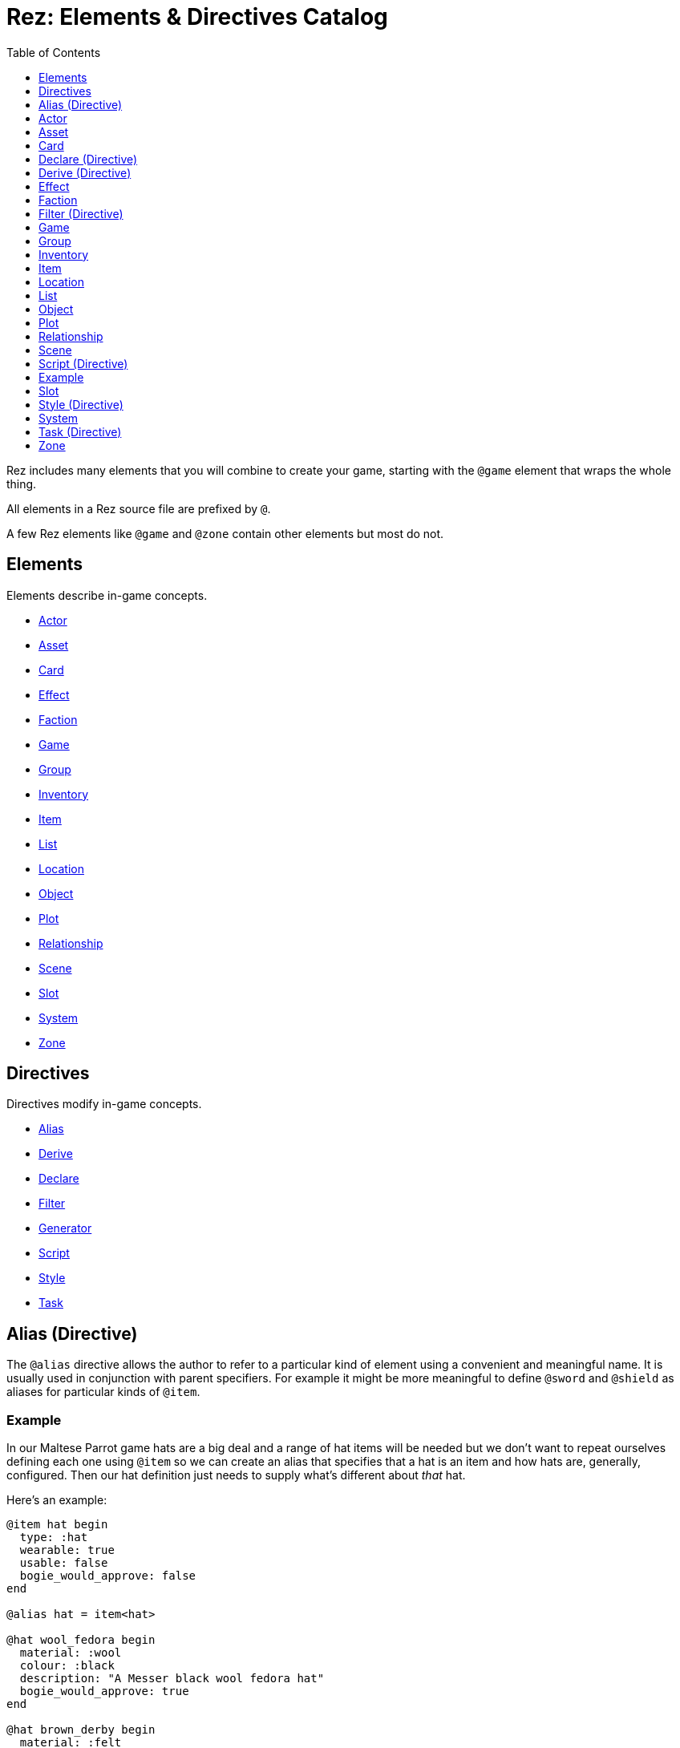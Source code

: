 = Rez: Elements & Directives Catalog
:toc:
:toclevels: 1

Rez includes many elements that you will combine to create your game, starting
with the `@game` element that wraps the whole thing.

All elements in a Rez source file are prefixed by `@`.

A few Rez elements like `@game` and `@zone` contain other elements but most do
not.

== Elements

Elements describe in-game concepts.

* <<Actor>>
* <<Asset>>
* <<Card>>
* <<Effect>>
* <<Faction>>
* <<Game>>
* <<Group>>
* <<Inventory>>
* <<Item>>
* <<List>>
* <<Location>>
* <<Object>>
* <<Plot>>
* <<Relationship>>
* <<Scene>>
* <<Slot>>
* <<System>>
* <<Zone>>

== Directives

Directives modify in-game concepts.

* <<Alias (Directive), Alias>>
* <<Derive (Directive), Derive>>
* <<Declare (Directive), Declare>>
* <<Filter (Directive), Filter>>
* <<Generator (Directive), Generator>>
* <<Script (Directive), Script>>
* <<Style (Directive), Style>>
* <<Task (Directive), Task>>

== Alias (Directive)

The `@alias` directive allows the author to refer to a particular kind of element using a convenient and meaningful name. It is usually used in conjunction with parent specifiers. For example it might be more meaningful to define `@sword` and `@shield` as aliases for particular kinds of `@item`.

=== Example

In our Maltese Parrot game hats are a big deal and a range of hat items will be needed but we don't want to repeat ourselves defining each one using `@item` so we can create an alias that specifies that a hat is an item and how hats are, generally, configured. Then our hat definition just needs to supply what's different about _that_ hat.

Here's an example:

....
@item hat begin
  type: :hat
  wearable: true
  usable: false
  bogie_would_approve: false
end

@alias hat = item<hat>

@hat wool_fedora begin
  material: :wool
  colour: :black
  description: "A Messer black wool fedora hat"
  bogie_would_approve: true
end

@hat brown_derby begin
  material: :felt
  colour: :brown
  description: "Battered brown derby"
end
....

In this example we have made an alias, `@hat` for `@item` specifying a parent id `hat`. Using `@hat` creates new `@item`s that specify the `hat` item as their parent. Equalivent to:

....
@item wool_fedora<hat> begin
  ...
end
....

Note that an alias can specify multiple parents.

== Actor

An actor represents an in-game character which could be the player avatar or a non-playable character that the player interacts with. Define an actor with the `@actor` element. In-game actors are represented by the xref:jsapi#RezActor[RezActor] object.

Actors are an optional concept and a simple game might not need them, choosing instead to represent any actors via attributes of the game or scene. But in more complex games it's useful to be able to model actors separately.

=== Example

In this example of our game the player can decide which of the antagonists they wish to play as. Each has different abilities and trust other characters different amounts.

....
@actor sam_spade begin
  name: "Sam Spade"
  stats: {
    gunplay: 6
    fisticuffs: 7
    drinking: 8
    flirting: 6
    sluething: 9
    chat: 6
  }
  container: #sams_stuff
end

@rel #sam_spade #miss_wonderly +2
@rel #sam_spade #joel_cairo -2
@rel #sam_spade #kaspar_gutman -4

@actor joel_cairo begin
  name: "Joel Cairo"
  stats: {
    gunplay: 3
    fisticuffs: 3
    drinking: 5
    flirting: 9
    sleuthing: 6
    chat: 8
  }
  container: #joels_stuff
end

@rel #joel_cairo #sam_spade 1
@rel #joel_cairo #miss_wonderly -1
@rel #joel_cairo #kaspar_gutman -3

@actor miss_wonderly begin
  name: "Ruth Wonderly"
  stats: {
    gunplay: 4
    fisticuffs: 2
    drinking: 5
    flirting: 10
    sleuthing: 4
    chat: 9
  }
  container: #ruths_stuff
end

@rel #miss_wonderly #sam_spade 4
@rel #miss_wonderly #joel_cairo 1
@rel #miss_wonderly #kaspar_gutman -2

@actor kaspar_gutman begin
  name: "Kaspar Gutman"
  stats: {
    gunplay: 1,
    fisticuffs: 3,
    drinking: 9,
    flirting: 2,
    sleuthing: 7,
    chat: 9
  }
  container: #kaspar_stuff
end

@rel #kaspar_gutman #sam_spade 2
@rel #kaspar_gutman #miss_wonderly -2
@rel #kaspar_gutman #joel_cairo 1
....

By using a set of `@actor`s we can keep things separate and easier to understand and use the built-in `@rel` directive to create relationships between the actors.

=== Required Attributes
=== Optional Attributes
[cols="2,1,4"]
|===
|`tags`
|Set
|a set of keyword tags

|`container`
|Element Ref
|id of the inventory that represents items carried by this actor
|===

=== Event Handlers

==== on_accept_item

....
on_accept_item(actor, event) => {...}
....

The `event` argument is a map in the form:

....
{
  decision: <decision_obj>,
  inventory_id: <id>,
  slot_id: <id>,
  item_id: <id>
}
....

This is a script that can be called to check whether an item can be placed into an inventory slot of a container that they are owner of (See also: inventory#owner)

....
on_accept_item: (actor, event) => {
  event.decision.no(actor.name + " doesn't want to be burdened by worldly
  goods.");
}
....

==== on_init

....
on_init: (actor, event = {}) => {...}
....

This script will be called during game initialization and before the game has
started.

==== on_enter

....
on_enter: (actor, event) => {...}
....

The `event` argument is a map

....
{
  location_id: <id>
}
....

This callback will be received when the actor is moved to a new location and is
passed the id of the location to which the actor has moved.

==== on_leave

....
on_leave: (actor, event) => {...}
....

The `event` argument is a map

....
{
  location_id: <id>
}
....

This callback will be received when the actor has left a location and is passed the id of the location which has been vacated.

==== on_turn

....
on_turn: (actor, event = {}) => {...}
....

If the game turn mechanism is being used this callback will be received on each game turn. This is intended for simple cases and if you need to coordinate behaviours across multiple elements it may be better to use a system instead.

== Asset

An `@asset` element refers to a file on disk, typically an image, audio, or video file, that will be presented in game.

Rez automatically copies asset files into the game distribution folder when the game is compiled and manages pathing so that assets can be referred to in game without worrying about filenames and paths.

Assets can be collected into groups (using <<Group, `@group`>>) dynamically choose from among related assets.

=== Example

....
@asset hat_01 begin
  file_name: "hat_01.png"
  tags: #{:hat}
end
....

This defines an asset that will be copied into the game when built and which can be referred to in-game by it's id.

Rez will ensure that all assets are available during compilation.

Assets are the key to using asset groups that can be used for showing different but randomised media.

=== Required Attributes
[cols="2,1,4"]
|===
|`file_name`
|String
|name of the asset file in the assets folder
|===

=== Optional Attributes
=== Event Handlers

==== on_init

....
on_init: (asset, event = {}) => {...}
....

This script will be called during game initialization and before the game has started.

== Card

Cards are the basic unit of content & interaction in a Rez game. Cards are "played" into a scene to present what is happening to the user and offer them choices about what to do next. In this they serve a similar role to Twine passages.

The `content` attribute is key as it defines the template that is rendered each time the card is played. Optionally a card may also define `flipped_content` which is what is displayed in a scene using a stack layout after the card has been used (i.e. the player has followed a link from that card).

Cards can be part of the main interface but can also be used as blocks in other cards. For example a card could be defined to represent a sidebar and included into scene layout.

Internally the `content` and `flipped_content` attributes of the card are converted into template expressions (a kind of Javascript function) so that they render quickly.

=== Example

....
@card intro_part_1 begin
  content: ```
  You are in a mazy of twisty passages all alike.
  [[Go forward|intro_part_2]]
  ```
end

@card intro_part_2 begin
  content: ```
  You get the idea!
  [[Go backward|intro_part_1]]
  ```
end
....

=== Required Attributes
[cols="2,1,4"]
|===
|`content`
|Template
|primary content to be displayed when this card is played into a scene
|===

=== Optional Attributes
[cols="2,1,4"]
|===
|`flipped_content`
|Template
|content that is presented after the card is used in a stack layout

|`blocks`
|List
|List of element-ids of the cards that can be referenced in the `content` or `flipped_content` templates, e.g. `[#sidebar]` is available as `${sidebar}`

|`bindings`
|Table
|keys to bindings which can either be game object ids or functions returning a value. E.g. `bindings: {player: #player}` allows `${player.name}`

|`css_class`
|String
|custom CSS classes to apply, "information is-primary"
|===

=== Event Handlers

==== on_init

....
on_init: (card, event = {}) => {...}
....

This script will be called during game initialization and before the game has started.

==== on_enter

....
on_enter: (card, event = {}) => {...}
....

==== on_render

....
on_render: (card, event = {}) => {...}
....

==== on_ready

....
on_ready: (card, event = {}) => {...}
....

==== on_leave

....
on_leave: (card, event = {}) => {...}
....

=== Notes

Card content is written in Markdown and converted to HTML. It's somewhat similar to a Twine passage and some of the basic syntax, e.g. `[[Go forward|intro_part_2]]` translate across to Rez.

However there are a number of additional syntaxes. For example it's possible to hijack this mechanism using a script:

....
@card intro_part_1 begin
  content: ```
  You are in a mazy of twisty passages all alike.
  [[Go forward]]
  ```
  on_go_forward: (game, evt) => {return Scene.load_card(game, "intro_part_2");}
end
....

Here we define an event handler which will respond to the link being clicked. By default Rez will automatically convert a link such as "Go forward" into the equivalent "go_forward" by downcasing and replacing whitespace with a single `_` character.

Rez also has support for more dynamic types of links:

....
@card intro_part_1 begin
  content: ```
  You are in a mazy of twist passages all alike.
  [[Go forward|go_forward]]
  ```
  go_forward: (game, evt) => {evt.choice.show("Go forward);}
  on_go_forward: (game, evt) => {return Scene.load_card(game, "intro_part_2")}
end
....

When a card link is written in this format, Rez will look inside the card for an attribute with the same name and a function value. It will call the function which can determine whether the link should be shown or hidden and, if it is shown whether it should be enabled or disabled. whether it is enabled or disabled.

However there is support for other kinds of actions and dynamic links. See the xref:cookbook.adoc[COOKBOOK] for more information.

== Declare (Directive)

A `@declare` directive is a shorthand for defining an `@object` element without
attributes. Typically you use this for declaring an object to be the target of
relationships but which does not, itself, need to be defined in terms of a set
of attributes.

=== Example

In this example we are specifying that the player hates the dark (affinity -5)
but we don't need "the dark" to be more than a placeholder to be the target of
the relationship

....
@declare the_dark
@rel #player #the_dark -5
....

== Derive (Directive)

The `@derive` directive is used to form keywords into hierarchies of types for items, effects, and so on.

Let's take an example of where this might be useful: inventories.

We setup a hierarchy as follows:

....
@derive :weapon :item
@derive :sword :weapon
@derive :mace :weapon
@derive :potion :item
....

The result is that an item with `type: :sword`, `type: :mace`, or `type: :potion` can be placed into a slot that `accepts: :item`. It's not required to list all the different types of items that are legal in that slot. Equally our sword can be placed into a slot that `accepts: :sword` but an item `type: :mace` cannot, nor can an item `type: :potion`.

An item hierarchy can be as simple of complex as you need. At run-time all of the item type information is converted into tags. For example an item with `type: :sword` would have tags as if we had written `tags: #{:sword :weapon :item}`.

== Effect

Effects are modifiers to aspects of the game that can be applied and removed dynamically as the game progresses.

For example an item, when worn, might convey a bonus to the actor wearing it. In this case the effect, attached to the item, is applied when the item is worn and removed when the item is removed.

Effect support is limited in v0.8. Effect scripts will be called and its up to the caller to ensure these work. In particular there is no support yet for effects that, for example, wear off over time.

=== Example

....
@effect drunk begin
  name: "Drunk"
  description: "you're drunk, it's so much harder to concentrate"
  on_apply: (evt) => {
    const actor = $(evt.actor_id);
    // Add drunkness effects
  }
  on_remove: (evt) => {
    const actor = $(evt.actor_id);
    // Remove drunkness effects
  }
end
....

=== Required Attributes
=== Optional Attributes
=== Event Handlers
==== on_init

: `(effect, event = {}) => {...}`

This script will be called during game initialization and before the game has
started.

==== on_apply

: `(effect, event = {}) => {...}`

==== on_remove

: `(effect, event = {}) => {...}`

==== on_turn

: `(effect, event = {}) => {...}`

If the game turn mechanism is being used this callback will be received on each
game turn. This allows an effect to, for example, grow or decline over time.

== Faction

Factions represent in-game groups with their own agenda, reputation, and views
of others. Define a faction using a `@faction` element.

=== Example

....
@faction police begin
  ...
end

@faction gutman begin
  ...
end

@faction player begin
  ...
end
....

=== Required Attributes
=== Optional Attributes
=== Event Handlers
==== on_init

: `(faction, event = {}) => {...}`

This script will be called during game initialization and before the game has
started.

== Filter (Directive)

A `@filter` directive defines a filter function that can be used in a subsitution Template Expression. A filter has a name which is how you refer to it in a template expression, e.g. `capitalize` and an impl function that takes a variable number of parameters (but at least one).

=== Example

Let's say we wanted to be able to output a numeric attribute replacing any value over 4 with "a suffusion of yellow". Here's a filter that would do that:

....
@filter SUFFUSION_OF_YELLOW_FILTER begin
  name: "soyf"
  impl: (n) => {
    if(n < 4) {
      return ""+n;
    } else {
      return "a suffusion of yellow";
    }
  }
end
....

and the expression would be

....
${number_value | soyf}
....

As of v0.11.0 the Rez stdlib defines a number of filters and you can see how they are implemented by reading the `stdlib.rez`.

See also the filter_catalog.

== Game

The game element is the top-level specification of the game and its metadata. It also defines the scebe entry point of the game.

The `@game` element has an implicit ID of `game`. All other elements and directives should be nested inside the top-level `@game`.

=== Example

....
@game begin
  name: "The Maltese Parrot"
  author_name: "Dachshund Hamlet"
  IFID: "D2050DE2-97A2-1ED1-4CCA-AF9D3B0DD883"
  created: "2022-08-31 22:13:43.830755Z"
  version: 10
  layout: ```${content}```
  initial_scene: #sam_and_wonderly_meet
end
....

=== Required Attributes
[cols="2,1,4"]
|===
|`name`
|String
|name of the game

|`initial_scene_id`
|Element Ref
|id of the scene the game begins with

|`IFID`
|String
|ID of the game in the IFID database (an ID will automatically be generated when the game is created, it's up to you whether you register it or not)
|===
=== Optional Attributes
=== Event Handlers
==== on_init

....
on_init: `(game, event = {}) => {...}`
....

This script will be called during game initialization and before the game has
started.

==== on_start

: `(game, event = {}) => {...}`

The `on_start` event is triggered right after the Rez framework has initialized
itself and before the first scene or card gets rendered. It's an opportunity
to customise game setup.

==== on_scene_change

: `(game, event) => {...}`

    event = {
      scene_id: <id>
    }

The `on_scene_change` script is called whenever a new scene gets started.

The callback happens between the `on_finish` and `on_start` scripts of the
scenes that are ending and beginning respectively.

==== on_card_change

: `(game, event = {}) => {...}`

The `on_card_change` script is called whenever a new card is played into the
current scene.

The callback happens between the `on_leave` and `on_enter` scripts of the card
that is being played.

== Group

A group specifies a collection of assets that can be selected from. Groups can be static by defining the id of member assets, or dynamic by specifying a set of tags. In the latter case the group will collect together all assets with any of the specified tags.

A group can be used to select an image at random, or cycle through the collection one-by-one.

=== Example

=== Required Attributes
[cols="2,1,4"]
|===
|`type`
|Keyword
|One of `:image`, `:audio`, `:video` which specifies the type of assets the group should contain
|`include_tags`
|Set
|Set of tags that appear on assets that should be included in the group
|`exclude_tags`
|Set
|Set of tags that appear on assets that should be excluded from the group
|===

=== Optional Attributes

=== Event Handlers

==== on_init

....
on_init: (group, event = {}) => {...}
....

This script will be called during game initialization and before the game has
started.

== Inventory

The `@inventory` element creates a container that can hold `@item`s through the use of `@slot`s. Rez inventories are deliberately flexible to handle a range of use cases for example working memory (where items are thoughts) or spell books (where items are spells).

Rez has a fairly flexible inventory system that is based around 'slots' that define how items can be held. This allows an inventory to hold different kinds of items: you could have an inventory for items as well as an inventory for spells (spell book).

Inventory slots are matched against items to determine whether it's possible to put an item in a slot.

Inventories are defined using the `@inventory` tag.

Inventories have a category which determines the kind of items that can be added to their slots. For example "spell" could represent a spell book, while "equipment" could represent the players inventory.

=== Example

....
@inventory player_inventory begin
  slots: #{#hat_slot #jacket_slot #trousers_slot #shoes_slot #holster_slot}
end
....

=== Required Attributes
[cols="2,1,4"]
|===
|`slots`
|Set
|Set of element ids of `@slot`s that are included in this inventory
|===
=== Optional Attributes
=== Event Handlers

==== on_init

on_init: (inventory, event = {}) => {...}

This script will be called during game initialization and before the game has started.

==== on_insert

on_insert: (inventory, event) => {...}

event = {
  slot_id: <id>,
  item_id: <id>
}

This script will be called when an item has been added to the specified slot of this inventory.

==== on_remove

on_remove: (inventory, event) => {...}

  event = {
    slot_id: <id>,
    item_id: <id>
  }

This script will be called after an item has been removed from the specified slot of this inventory.

== Item

The `@item` element defines a conceptual item the player the player (or potentially an NPC) can acquire and add to an inventory. Items don't have to represent physical objects but anything a player has for example a spell could be an item or even a memory.

Items are required to have a `type` keyword-attribute that connects them to compatible slots in inventories. That might include a shop, a wardobe, and a players backpack inventories.

However the Item/Inventory system is quite flexible so we can also think about spells as Items with the Inventory being a spell-book, or knowledge as Items with an Inventory being memory.

Items may be usable in which case they may have a limit to the number of times they can be used.

Some items can grant effects, either when the item is acquired, put into a specific slot (e.g. equipped), or when it is used.

The can_equip/on_equip scripts are used to decide whether the player can put an item in a given inventory & slot, and to process what happens when doing so.

For example equipping a magic ring might confer an effect on the player. But first it may be necessary to check that the player doesn't already have a magic ring equipped.

A potion on the other hand confers no effect until it is used and might have only one use after which is presumed to be consumed.

=== Example

....
@item black_fedora begin
  type: :hat
  description: "black fedora"
  wearable: true
  description: "A Messer wool fedora hat. Classy."
end
....

Note that this example throws up a design issue to be aware of: tags and boolean attributes are equivalent. For example `wearable: true` can also be represented by presence or absence of a tag `wearable`. In the case of `Item` elements its further possible to use the type system:

....
@derive :wearable :item
@derive :hat :wearable
....

In this case an `Item` with `type: :hat` will automatically be tagged as `:wearable` and `:item`.

=== Required attributes
[cols="2,1,4"]
|===
|`type`
|Keyword
|a keyword representing the type of the item, e.g. `:hat` that has optionally been `@derived`'d

|`name`
|String
|the name of the item
|===

=== Optional attributes
[cols="2,1,4"]
|===
|`description`
|String\|Heredoc\|Template
|player description of the item

|`size`
|Number
|where inventories should manage size, defaults to `1`

|`usable`
|Boolean
|if the item can be used, defaults to `false`

|`uses`
|Number
|if `usable` is true, number of uses, assumed >= 0

|`container`
|Element Ref
|Container this item begins the game inside

|`on_equip`
|Script
|

|`can_equip`
|Script
|

|`on_use`
|Script
|

|`can_use`
|Script
|
|===

=== Event Handlers

==== on_init

: `(item, event = {}) => {...}`

This script will be called during game initialization and before the game has
started.

== Location

Locations in Rez are an optional concept that can be used to create a "stage" for one or more scenes. In cases where different scenes may play out in one virtual location it may make sense to use a location to represent what is the same about the background. If scenes and cards get the job done, you don't have to worry about using locations.

Locations are defined using the `@location` tag.

=== Example

=== Required Attributes

=== Optional Attributes

=== Event Handlers

==== on_init

: `(location, event = {}) => {...}`

This script will be called during game initialization and before the game has
started.

== List

A list is a named collection of values that can be used by other in-game elements, for example lists of names, locations, actors, and so on. Lists are defined using the `@list` element.

The run-time API supports selecting randomly from lists including with & without replacement.

=== Example

....
@list antagnoists begin
  content: [#sam_spade #miss_wonderly #kaspar_gutman #joel_cairo]
end

@list lines begin
  content: [
    "I distrust a man that says when. If he's got to be careful not to drink to much it's because he's not to be trusted when he does."
    "The cheaper the crook, the gaudier the patter."
    "I couldn't be fonder of you if you were my own son. But, well, if you lose a son, its possible to get another. There's only one Maltese Falcon."
    "What do you want me to do, learn to stutter?"
  ]
end
....

=== Required Attributes

=== Optional Attributes

=== Event Handlers

==== on_init

: `(list, event = {}) => {...}`

This script will be called during game initialization and before the game has started.

== Object

An `@object` element describes an author-driven concept. Isn't everything in Rez an object of some kind? Yes, but elements like `@author`, `@item`, and `@plot` have built-in meaning and functionality. By contrast `@object` is a blank canvas that an author can use for anything they think of.

=== Example

Imagine we are building a role-playing game and we want to introduce the notion skills and perks. Rez does not provide either of these concepts out of the box but we can use the `@object` element to make them ourselves.

....
@object skill begin
  $template: true
  description: "Something an actor has acquired the ability to do"
  min: 0
  max: 5
  cur: 0
end

@alias skill = object<skill>

@object perk begin
  $template: true
  cost: 1
end

@alias perk = object<perk>

@perk gun_license begin
  description: "Without this cops might pick you up for flashing your lead pumper."
end

@perk dont_go_down_easy begin
  description: "Takes more than a bullet to put you down."
end

@perk beguile begin
  description: "One look into your eyes and they're putty in your hands."
  cost: 2
end

@skill puzzling begin
  description: "Figuring out how the clues fit together."
  ...
end

@skill gunplay begin
  description: "Shooting straight, esp. when it matters."
  ...
end

@skill drinking begin
  description: "Hold your liquour, yes sir!"
  ...
end

@skill fisticuffs begin
  description: "Marquis of Queensbury be damned, hit 'em where it hurts."
  ...
end

@skill intimidate begin
  description: "You don't actually **need** to shoot 'em."
  ...
end

@skill evade begin
  description: "Never end up in the wrong place at the wrong time."
  ...
end

@skill fast_talk begin
  description: "They'll think it was you doing a favour for them!"
  ...
end

@skill scheming begin
  description: "They'll never see it coming."
  ...
end
....

In a real-game we'd expect to see more definition of what skills & perks do but at least we can talk about them meaningfully even though Rez knows nothing about them. As a consequence Rez cannot validate them or their attributes.

Extra care should be taken here that they are well-formed.

== Plot

=== Example

=== Required Attributes

[cols="2,1,4"]
|===
|`priority`
|Number
|from 1 to 100, higher priorities break plot deadlocks
|===

=== Optional Attributes

=== Event Handlers

==== on_init

: `(plot, event = {}) => {...}`

This script will be called during game initialization and before the game has
started.

== Relationship

The `@rel` directive describes the relationship between two game elements called the `source` (the element which has the relationship) and the `target` (the element the relationship is about).

A relationship is unidirectional from source to target. Where applicable use a second `@rel` to describe the relationship in the opposite direction.

Each relationship has an `affinity` which is a value from -5 (maximum negative) to +5 (maximum positive).

A relationship may, optionally, carry a set of tags to add flavour.

A relationship can be specified between any two elements with an id.

To keep the number of relationships manageable it may be preferable to setup relationships between <<Faction, Factions>> rather than specific actors as demonstrated in the examples below. However you can setup relationships in any combination you like.

=== Example

The `@rel` element does not follow the usual element syntax. Instead it looks like this:

....
@rel source_id target_id affinity_value #{optional tags}
....

You'll notice there's no id and no `begin` & `end` and, consequently, no attributes. Here are a couple of examples:

....
@rel #player_faction #gutman_faction -2
@rel #gutman_faction #player_faction 0
....

The id of a relationship is auto-generated:

....
rel_<source id>_<target id>
rel_player_gutman
....

The `getRelationship(source, target)` API on the `RezGame` object is a short-
hand for doing this lookup manually.

We can use `@rel` to define all kinds of relationships:

....
%% the Gutman faction loves the Falcon
@declare falcon
@rel #gutman_faction #falcton 5

%% the player hates brocolli
@declare brocolli
@rel #player #brocolli -5
....

When we want to add more context to a relationship we can use tags:

....
@rel #player #miss_wannalee 5 #{:lover :suspicious}
....

=== Required Attributes

* `source` [Element Ref]: element that holds the relationship
* `target` [Element Ref]: element to which the relationship refers
* `affinity` [Number]: from -5.0 to +5.0 indicating the strength of the relationship positive or negative

=== Optional Attributes

* `tags` [Set]: keywords

=== Event Handlers

==== on_init

    on_init: (relationship, event) => {...}

    event = {}

==== on_change_affinity

    on_change_affinity: (relationship, event) => {...}

    event = {
      prior: previous affinity value,
      current: updated affinity value
    }

This event handler will be called whenever the relationship affinity changes and will be passed the prior & new affinity values.

== Scene

A Game in Rez is authored in terms of `@scene`s and `@card`s. Each `@card` represents some content that is presented to the player. By contrast the `@scene` represent the structure and intelligence about which `@card`s to represent and how to respond to player input.

If you are familiar with Twine then a `@card` is roughly equivalent to a Twine passage. A Twine game is one long stream of passages woven together. Rez differs from Twine in that it uses the `@scene` to organise how the player interacts with the game and which/how the content is presented.

For example you might use different scenes for moving around the map, examining items, interacting with NPCs, buying from shops, and so on. You don't have to, you could implement the game in a single scene, but the different layout and event handling possibilities make it easier.

A `@scene` requires an `initial_card: #card_ref` attribute that identifies the card that will be rendered when the scene begins. Additionally it requires a `layout:` attribute that specifies the surrounding markup.

Within the layout using the `${content}` template expression to specify where scene content is inserted.

A `@scene` requires a `layout_mode:` attribute which must be either `:single` or `:stack`. In the `:single` layout mode only a single `@card` is ever displayed. While in `:stack` mode each new `@card` is layed out after the previous one.

Lastly a `@scene` may optionally have a `blocks: [#card_id_1 #card_id_2 ...]` attribute. Each referenced `@card` will be rendered and it's content can be inserted into the layout using `${card_id_1}`, `${card_id_2}`, etc.

=== Example
....
@scene introduction begin
  title: "Introduction"
  initial_card: #intro_part_1
  blocks: [#sidebar_1 #sidebar_2]
  layout_mode: :single
  layout: """
    <div class="sidebar">
      {{{sidebar_1}}}
      {{{sidebar_2}}}
    </div>
    <div>
      {{{content}}}
    </div>
  """
  on_new_card: (game, evt) => {...}
end
....

=== Required Attributes
[cols="2,1,4"]
|===
|`title`
|String
|what you present to the user to tell them what scene they are in

|`initial_card_id`
|Element Ref
|id of the `@card` that is played when the scene begins

|`layout_mode`
|Keyword
|One of `:single` for one-card-at-a-time and `:stack` for multi-card scenes

|`layout`
|Template
|template containing the scene content in which cards are embedded
|===

=== Optional Attributes
[cols="2,1,4"]
|===
|`blocks`
|List
|See <<Card>>

|`bindings`
|Table
|See <<Card>>
|===

=== Event Handlers

Scenes support a range of events:

==== on_init

: `(scene, event = {}) => {...}`

The `on_init` script is called during game initialization and before the player has been able to take any actions. It will be passed an empty map of arguments.

==== on_start

: `(scene, event) => {...}`

    event = {
      card_id: <id>
    }

The `on_start` script is called when a new scene is started. It will receive a map containing the scene_id.

==== on_finish

: `(scene, event = {}) => {...}`

The `on_finish` script is called when a scene has eneded.

==== on_interrupt

: `(scene, event = {}) => {...}`

The `on_interrupt` script is called when a scene is being interrupted by an interlude.

==== on_resume

: `(scene, event = {}) => {...}`

The `on_resume` script is called when a scene is being resumed after an interlude.

==== on_render

: `(scene, event = {}) => {...}`

The `on_render` script is called every time the scene is being rendered.

==== on_start_card

: `(scene, event) => {...}`

    event = {
      card_id: <id>
    }

The `on_start_card` script is called when a new card is played into the scene. It will be passed a map containing the id of the card that has been played.

==== on_finish_card

: `(scene, event) => {...}`

    event = {
      card_id: <id>
    }

The `on_finish_card` script is called when when a card has 'finished' as a new card is being played into the scene. It will be passed the id of the card that is finished.

== Script (Directive)

A script is used to include arbitrary Javascript code into the compiled game. Specify a script using the `@script` directive.

The `@script` directive consists of a string containing the code to include between `begin` and `end` markers. Note that the Javascript code should not include the term "end" as this will cause the parser to fail. In a future version a more robust approach will be included.

The code defined in the game's `@script` directives will be automatically included as &lt;script&gt; tags before the end of the &lt;body&gt; element of the generated HTML template.

== Example

....
@script begin
  function customFunction() {
    // Javascript code here
  }
end
....

== Slot

A `@slot` describes a component of an `@inventory` so that an inventory can hold different types of things.

For example an inventory representing what a player is wearing might have slots for coats, trousers, and so forth while an inventory representing a spell book might have slots for different levels of spell.

See also: <<Type Hierarchy>>

=== Example
....
@slot holster_slot begin
  accepts: :pistol
end
....

=== Required Attributes
[cols="2,1,4"]
|===
|`name`
|String
|name of the slot e.g. "Holster" that could be displayed to the player

|`accepts`
|Keyword
|a keyword representing the type of <<Item, Items>> that are permitted to be in the slot
|===

=== Optional Attributes
[cols="2,1,4"]
|===
|`capacity`
|Number
|the sum of the sizes of `@item`s that fit in the slot, see <<Item>> `size` attribute
|===

=== Event Handlers

==== on_init

: `(slot, event = {}) => {...}`

This script will be called during game initialization and before the game has
started.

==== on_insert

: `(slot, event) => {...}`

    event = {
      inventory: <id>,
      item: <id>
    }

When an `@item` is placed into a `@slot` the `on_insert` event handler will be
called.

    on_insert: (inventory_id, item_id) => {
      // Do something
    }

==== on_remove

: `(slot, event) => {...}`

    event = {
      inventory_id: <id>,
      item_id: <id>
    }

When an `@item` is taken out of an inventory `@slot` the `on_remove` event
handler will be called.

    on_remove: (inventory_id, item_id) => {
      // Do something
    }

== Style (Directive)

A style is used to include arbitrary CSS into the compiled game. Specify a style using the `@style` directive.

The `@style` directive consists of a string containing the CSS to include between `begin` and `end` markers.

The styles defined in the game's `@style` directives will be automatically included as &lt;style&gt; tags before the end of the &lt;head&gt; element of the generated HTML template.

=== Example

....
@style begin
  .card {
    /* My custom styles here */
  }
end
....

=== Required Attributes
=== Optional Attributes
=== Event Handlers
=== API

== System

The `@system` element describes an in-game author defined **system**. By that we mean a process that can run that queries and, optionally, updates the state of the game world. In-game a system is represented by a xref:jsapi#RezSystem[RezSystem] object.

For example we might want to model weather in our game so we could create a "weather system" that would update the in-game weather.

Rez uses the notion of a "tick" (as in, when the clock ticks) for running systems using the xref:jsapi#RezGame[RezGame] `runTick()` API.

=== Example

....
%% Here is a system that maintains wall clock time, advancing the clock
%% by one hour on each game tick. It also maintains a description of the
%% hour in terms of morning, afternoon, etc…

@system clock_system begin
  enabled: true
  priority: 1

  wallTime: 0
  description: ""

  on_tick: (system, evt) => {
    this.wallTime += 1;
    if(this.wallTime > 18) {
      this.description = "evening";
    } else if(this.wallTime > 12) {
      this.description = "afternoon";
    } else if(this.wallTime > 6) {
      this.description = "morning";
    } else {
      this.description = "night";
    }
  }
end
....

=== Required Attributes

* `enabled` [Boolean]: if false, this system will not be run
* `priority` [Number]: systems are run in priority order

=== Optional Attributes
=== Event Handlers

==== on_init

: `(system, event = {}) => {...}`

This script will be called during game initialization and before the game has started.

==== on_tick

: `(system, event = {}) => {...}

As long as the system `enabled` attribute is `true` this script will be called every time the `RezGame` method `runTick` is called.

== Task (Directive)

Tasks are elements that describe components of a behaviour tree. Author defined tasks are usually **conditions** (that test the state of the game) and **actions** (that change the state of the game). The built in tasks provided in the stdlib are **composites** (that work on groups of tasks) and **decorators** (that modify the meaning of other tasks)

Note that, by convention, we use UPPER CASE ids for task elements.

The core of the task is the execute attribute which implements the functionality of the task and returns a value indicating success or failure.

Optionally a task can update the working memory that is passed through the tree as it gets executed.

=== Example

....
@task ACTOR_IN begin
  options: [:actor :location]

  execute: (task, wmem) => {
    const actor_id = task.option("actor");
    const actor = task.$(actor_id);
    const location_id = task.option("location");
    if(actor.location == location_id) {
      return {success: true, wmem: wmem};
    } else {
      return {success: false, error: "Actor is not in location", wmem: wmem};
    }
  }
end
....

In this example we have defined a condition task to test whether a specified actor is in a given location. This could be used in a sequence to ensure that an action only gets performed if in the correct location.

....
^[SEQUENCE [
  [ACTOR_IN actor=sam_spade location=sams_office]
  [ACTOR_RELOADS item=sams_gun]]]
....

=== Required Attributes
[cols="2,1,4"]
|===
|`options`
|List
|keywords describing the options that this behaviour uses. If there are no options use the empty list `[]`

|`execute`
|Script
|script that takes two parameters `task` (a reference to the task itself) and `wmem` which is a reference to a map of "working memory" that can be used to record task state or pass state between tasks. The return value must either be a map that is either `{success: true, wmem: wmem}` or `{success: false, error: "Message", wmem: wmem}`.
|===

=== Optional Attributes

== Zone

A `@zone` element defines a map zone which is an abstract representation of a region which groups logically related locations together. In-game a zone is represented by a xref:jsapi#RezZone[RezZone] object.

For example a zone could represent a planet, a building, a street, or a shopping mall with a location defining a specific areas of each.

The idea is that locations in the same zone can be reached easily while locations in different zones may require a specific transition.

For example a player can walk between locations in the "downtown" zone but might need to use a cab to reach the connected "suburbs" zone. A cab rank location in each zone could act as the gateway to the other zones and their locations.

Individual locations must be defined in a zone. If you don't require multiple zones just create a single zone and define all your locations in it.

=== Example

....
@zone docks begin
  @location la_paloma_gangway begin
    ...
  end

  @location la_paloma_bridge begin
    ...
  end

  @location docks_cabrank begin
    ...
  end
end

@zone spade_and_archer begin
  @location street_cabrank begin
    ...
  end

  @location hallway begin
    ...
  end

  @location outer_office begin
    ...
  end

  @location sams_office begin
    ...
  end
end
....

=== Required Attributes
=== Optional Attributes
=== Event Handlers

==== on_init

: `(zone, event = {}) => {...}`

This script will be called during game initialization and before the game has started.
